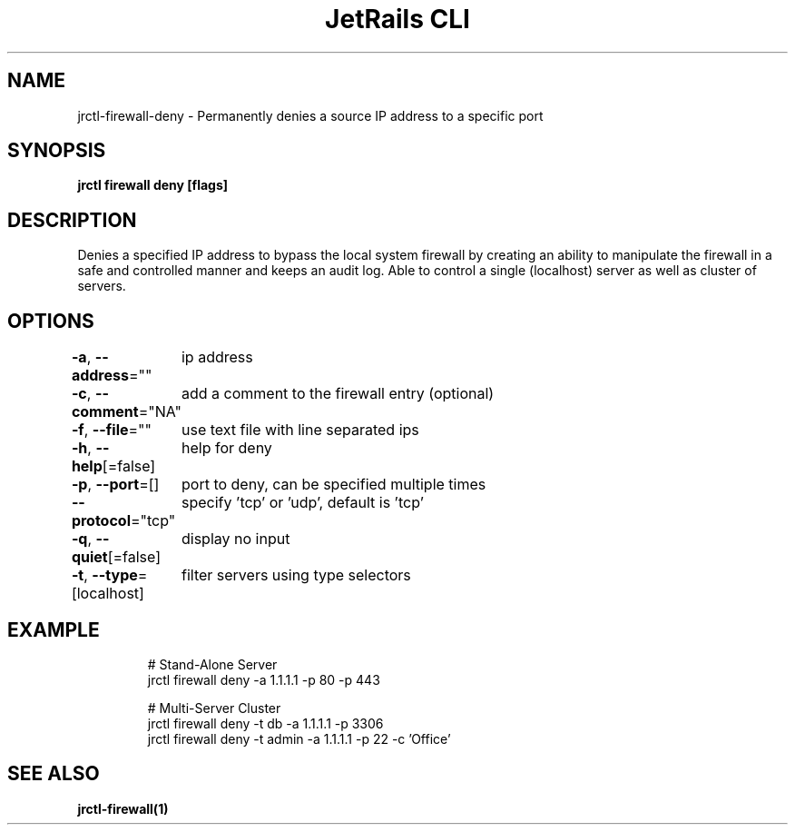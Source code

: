 .nh
.TH "JetRails CLI" "1" "Aug 2022" "Copyright 2022 ADF, Inc. All Rights Reserved " ""

.SH NAME
.PP
jrctl\-firewall\-deny \- Permanently denies a source IP address to a specific port


.SH SYNOPSIS
.PP
\fBjrctl firewall deny [flags]\fP


.SH DESCRIPTION
.PP
Denies a specified IP address to bypass the local system firewall by creating an
'deny' entry into the permanent firewall config. Grants unprivileged users
ability to manipulate the firewall in a safe and controlled manner and keeps an
audit log. Able to control a single (localhost) server as well as cluster of
servers.


.SH OPTIONS
.PP
\fB\-a\fP, \fB\-\-address\fP=""
	ip address

.PP
\fB\-c\fP, \fB\-\-comment\fP="NA"
	add a comment to the firewall entry (optional)

.PP
\fB\-f\fP, \fB\-\-file\fP=""
	use text file with line separated ips

.PP
\fB\-h\fP, \fB\-\-help\fP[=false]
	help for deny

.PP
\fB\-p\fP, \fB\-\-port\fP=[]
	port to deny, can be specified multiple times

.PP
\fB\-\-protocol\fP="tcp"
	specify 'tcp' or 'udp', default is 'tcp'

.PP
\fB\-q\fP, \fB\-\-quiet\fP[=false]
	display no input

.PP
\fB\-t\fP, \fB\-\-type\fP=[localhost]
	filter servers using type selectors


.SH EXAMPLE
.PP
.RS

.nf
# Stand\-Alone Server
jrctl firewall deny \-a 1.1.1.1 \-p 80 \-p 443

# Multi\-Server Cluster
jrctl firewall deny \-t db \-a 1.1.1.1 \-p 3306
jrctl firewall deny \-t admin \-a 1.1.1.1 \-p 22 \-c 'Office'

.fi
.RE


.SH SEE ALSO
.PP
\fBjrctl\-firewall(1)\fP
